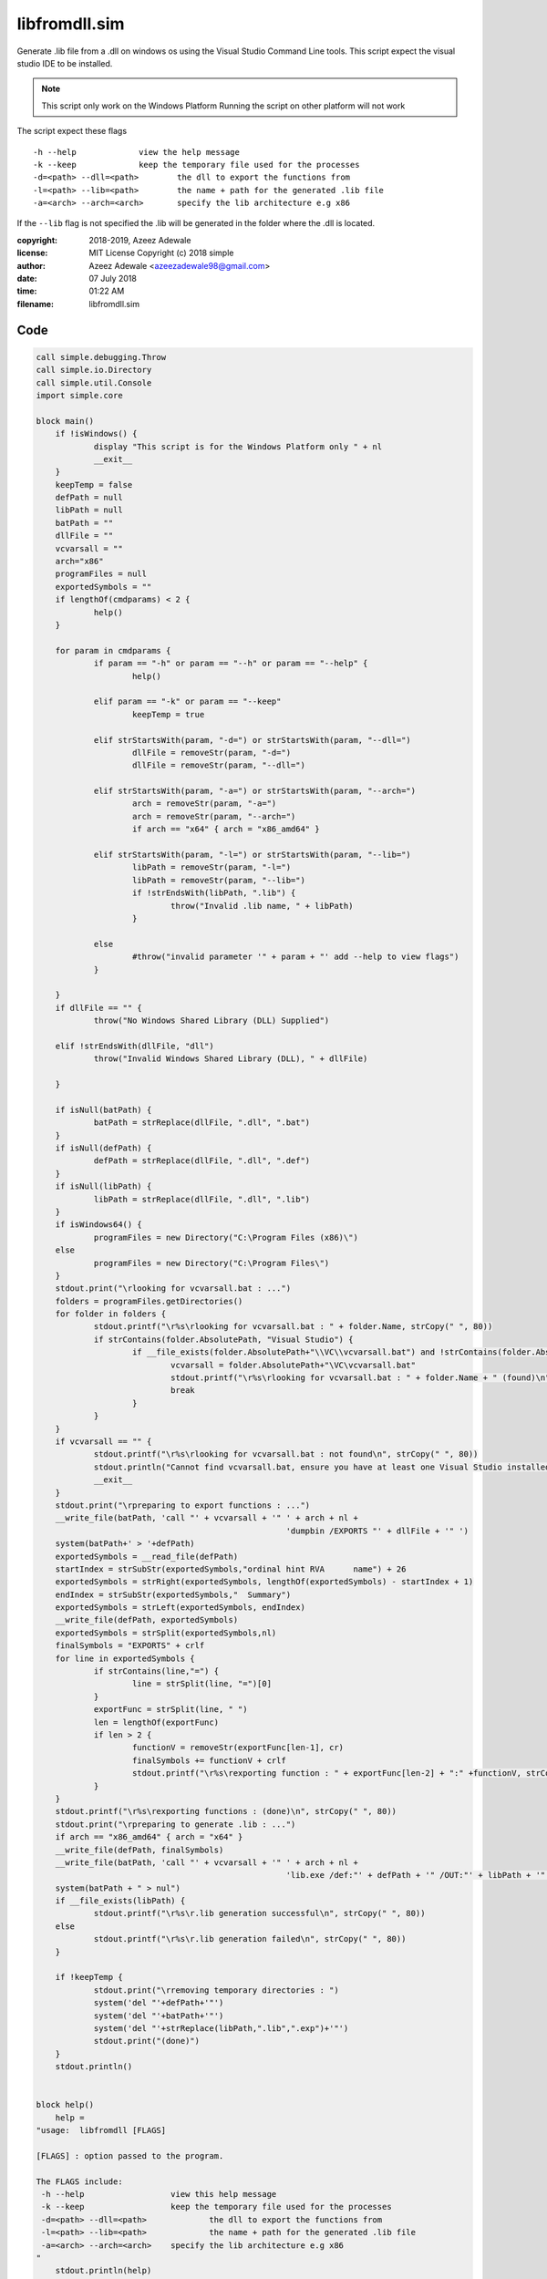 ===============
libfromdll.sim
===============

Generate .lib file from a .dll on windows os using the 
Visual Studio Command Line tools. This script expect the visual 
studio IDE to be installed. 

.. note:: 
  This script only work on the Windows Platform 
  Running the script on other platform will not work
	
The script expect these flags

:: 

  -h --help		view the help message
  -k --keep		keep the temporary file used for the processes
  -d=<path> --dll=<path>	the dll to export the functions from
  -l=<path> --lib=<path>	the name + path for the generated .lib file
  -a=<arch> --arch=<arch>	specify the lib architecture e.g x86
	
If the ``--lib`` flag is not specified the .lib will be generated in the folder
where the .dll is located.

:copyright: 2018-2019, Azeez Adewale
:license: MIT License Copyright (c) 2018 simple
:author: Azeez Adewale <azeezadewale98@gmail.com>
:date: 07 July 2018
:time: 01:22 AM
:filename: libfromdll.sim



------
Code
------

.. code-block:: simple

    
    call simple.debugging.Throw
    call simple.io.Directory
    call simple.util.Console
    import simple.core
    
    block main()
    	if !isWindows() {
    		display "This script is for the Windows Platform only " + nl
    		__exit__
    	}
    	keepTemp = false
    	defPath = null
    	libPath = null
    	batPath = ""
    	dllFile = ""
    	vcvarsall = ""
    	arch="x86"
    	programFiles = null
    	exportedSymbols = ""
    	if lengthOf(cmdparams) < 2 {
    		help()
    	}	
    	
    	for param in cmdparams {
    		if param == "-h" or param == "--h" or param == "--help" {
    			help()
    			
    		elif param == "-k" or param == "--keep"
    			keepTemp = true
    			
    		elif strStartsWith(param, "-d=") or strStartsWith(param, "--dll=")
    			dllFile = removeStr(param, "-d=")
    			dllFile = removeStr(param, "--dll=")
    			
    		elif strStartsWith(param, "-a=") or strStartsWith(param, "--arch=")
    			arch = removeStr(param, "-a=")
    			arch = removeStr(param, "--arch=")
    			if arch == "x64" { arch = "x86_amd64" }
    			
    		elif strStartsWith(param, "-l=") or strStartsWith(param, "--lib=")
    			libPath = removeStr(param, "-l=")
    			libPath = removeStr(param, "--lib=")
    			if !strEndsWith(libPath, ".lib") {
    				throw("Invalid .lib name, " + libPath)
    			}
    			
    		else
    			#throw("invalid parameter '" + param + "' add --help to view flags")
    		}
    		
    	}
    	if dllFile == "" {
    		throw("No Windows Shared Library (DLL) Supplied")
    		
    	elif !strEndsWith(dllFile, "dll") 
    		throw("Invalid Windows Shared Library (DLL), " + dllFile)
    		
    	}
    	
    	if isNull(batPath) {
    		batPath = strReplace(dllFile, ".dll", ".bat")
    	}
    	if isNull(defPath) {
    		defPath = strReplace(dllFile, ".dll", ".def")
    	}
    	if isNull(libPath) {
    		libPath = strReplace(dllFile, ".dll", ".lib")
    	}
    	if isWindows64() {
    		programFiles = new Directory("C:\Program Files (x86)\")
    	else
    		programFiles = new Directory("C:\Program Files\")
    	}
    	stdout.print("\rlooking for vcvarsall.bat : ...")
    	folders = programFiles.getDirectories()
    	for folder in folders {
    		stdout.printf("\r%s\rlooking for vcvarsall.bat : " + folder.Name, strCopy(" ", 80))
    		if strContains(folder.AbsolutePath, "Visual Studio") {
    			if __file_exists(folder.AbsolutePath+"\\VC\\vcvarsall.bat") and !strContains(folder.AbsolutePath, "11") {
    				vcvarsall = folder.AbsolutePath+"\VC\vcvarsall.bat"
    				stdout.printf("\r%s\rlooking for vcvarsall.bat : " + folder.Name + " (found)\n", strCopy(" ", 80))
    				break
    			}
    		}
    	}
    	if vcvarsall == "" {
    		stdout.printf("\r%s\rlooking for vcvarsall.bat : not found\n", strCopy(" ", 80))
    		stdout.println("Cannot find vcvarsall.bat, ensure you have at least one Visual Studio installed along with the C/C++ SDK")
    		__exit__
    	}
    	stdout.print("\rpreparing to export functions : ...")
    	__write_file(batPath, 'call "' + vcvarsall + '" ' + arch + nl + 
    							'dumpbin /EXPORTS "' + dllFile + '" ')
    	system(batPath+' > '+defPath)
    	exportedSymbols = __read_file(defPath)
    	startIndex = strSubStr(exportedSymbols,"ordinal hint RVA      name") + 26
    	exportedSymbols = strRight(exportedSymbols, lengthOf(exportedSymbols) - startIndex + 1)
    	endIndex = strSubStr(exportedSymbols,"  Summary")
    	exportedSymbols = strLeft(exportedSymbols, endIndex)
    	__write_file(defPath, exportedSymbols)
    	exportedSymbols = strSplit(exportedSymbols,nl)
    	finalSymbols = "EXPORTS" + crlf
    	for line in exportedSymbols {
    		if strContains(line,"=") {
    			line = strSplit(line, "=")[0]
    		}
    		exportFunc = strSplit(line, " ")
    		len = lengthOf(exportFunc)
    		if len > 2 {
    			functionV = removeStr(exportFunc[len-1], cr)
    			finalSymbols += functionV + crlf
    			stdout.printf("\r%s\rexporting function : " + exportFunc[len-2] + ":" +functionV, strCopy(" ", 80))
    		}
    	}
    	stdout.printf("\r%s\rexporting functions : (done)\n", strCopy(" ", 80))
    	stdout.print("\rpreparing to generate .lib : ...")
    	if arch == "x86_amd64" { arch = "x64" }
    	__write_file(defPath, finalSymbols)
    	__write_file(batPath, 'call "' + vcvarsall + '" ' + arch + nl + 
    							'lib.exe /def:"' + defPath + '" /OUT:"' + libPath + '" /MACHINE:' + arch)
    	system(batPath + " > nul")
    	if __file_exists(libPath) {
    		stdout.printf("\r%s\r.lib generation successful\n", strCopy(" ", 80))
    	else
    		stdout.printf("\r%s\r.lib generation failed\n", strCopy(" ", 80))
    	}
    	
    	if !keepTemp {
    		stdout.print("\rremoving temporary directories : ")
    		system('del "'+defPath+'"')
    		system('del "'+batPath+'"')
    		system('del "'+strReplace(libPath,".lib",".exp")+'"')
    		stdout.print("(done)")
    	}
    	stdout.println()
    	
    	
    block help()
    	help = 
    "usage:  libfromdll [FLAGS]
    
    [FLAGS] : option passed to the program.
    
    The FLAGS include: 
     -h --help			view this help message
     -k --keep			keep the temporary file used for the processes
     -d=<path> --dll=<path>		the dll to export the functions from
     -l=<path> --lib=<path>		the name + path for the generated .lib file
     -a=<arch> --arch=<arch>	specify the lib architecture e.g x86
    "
    	stdout.println(help)
    	__exit__
    	


